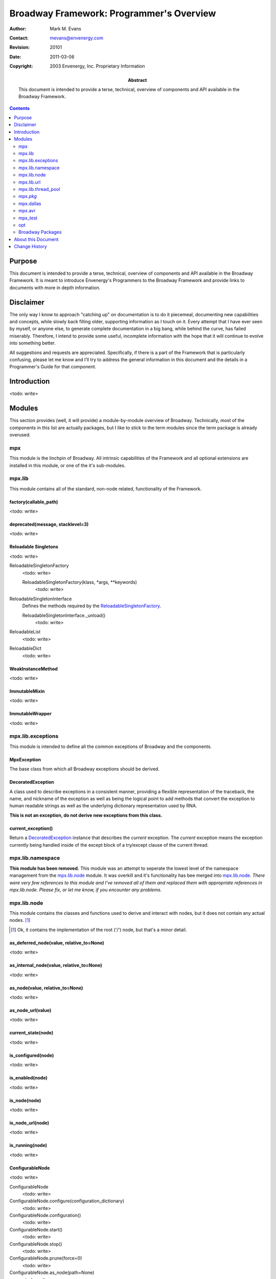 =========================================
Broadway Framework: Programmer's Overview
=========================================

:Author: Mark M. Evans
:Contact: mevans@envenergy.com
:Revision: $Revision: 20101 $
:Date: $Date: 2011-03-06 08:02:15 -0800 (Sun, 06 Mar 2011) $
:Copyright: 2003 Envenergy, Inc. Proprietary Information
:Abstract: This document is intended to provide a terse, technical, overview
           of components and API available in the Broadway Framework.

.. contents::
   :depth: 2

-------
Purpose
-------

This document is intended to provide a terse, technical, overview
of components and API available in the Broadway Framework.  It
is meant to introduce Envenergy's Programmers to the Broadway
Framework and provide links to documents with more in depth
information.

----------
Disclaimer
----------

The only way I know to approach "catching up" on documentation is
to do it piecemeal, documenting new capabilities and concepts, while
slowly back filling older, supporting information as I touch on
it.  Every attempt that I have ever seen by myself,
or anyone else, to generate complete documentation in a big bang,
while behind the curve, has failed miserably. Therefore, I intend
to provide some useful, incomplete information with the hope that
it will continue to evolve into something better.

All suggestions and requests are appreciated.  Specifically, if there
is a part of the Framework that is particularly confusing, please
let me know and I'll try to address the general information in this
document and the details in a Programmer's Guide for that component.

------------
Introduction
------------

<todo: write>

-------
Modules
-------

This section provides (well, it will provide) a module-by-module overview of
Broadway.  Technically, most of the components in this list are actually
packages, but I like to stick to the term modules since the term package
is already overused.

mpx
===

This module is the linchpin of Broadway.  All intrinsic capabilities of the
Framework and all optional extensions are installed in this module, or one
of the it's sub-modules. 

mpx.lib
=======

This module contains all of the standard, non-node related, functionality
of the Framework.

factory(callable_path)
----------------------

<todo: write>

deprecated(message, stacklevel=3)
---------------------------------

<todo: write>

Reloadable Singletons
---------------------

<todo: write>

_`ReloadableSingletonFactory`
    <todo: write>

    ReloadableSingletonFactory(klass, \*args, \*\*keywords)
        <todo: write>

_`ReloadableSingletonInterface`
    Defines the methods required by the ReloadableSingletonFactory_.

    _`ReloadableSingletonInterface._unload`\ ()
        <todo: write>

_`ReloadableList`
    <todo: write>

_`ReloadableDict`
    <todo: write>

WeakInstanceMethod
------------------

<todo: write>

ImmutableMixin
--------------

<todo: write>

ImmutableWrapper
----------------

<todo: write>

mpx.lib.exceptions
==================

This module is intended to define all the common exceptions of Broadway
and the components.

.. note: For histerical raisons (as Mike would say), there has been a
         tendancy to define *all* exceptions in this module.  There
         is no need for this.  When a package introduces a new exception,
         it should be defined in said package.

MpxException
------------

The base class from which all Broadway exceptions should be derived.

DecoratedException
------------------

A class used to describe exceptions in a consistent manner, providing a flexible
representation of the traceback, the name, and nickname of the exception as
well as being the logical point to add methods that convert the exception to
human readable strings as well as the underlying dictionary representation
used by RNA.

**This is not an exception, do not derive new exceptions from this class.**

current_exception()
-------------------

Return a  `DecoratedException`_ instance that describes the *current*
exception.  The *current* exception means the exception currently being
handled inside of the except block of a try/except clause
of the current thread.

mpx.lib.namespace
=================

**This module has been removed.**  This module was an attempt to seperate
the lowest level of the namespace management from the `mpx.lib.node`_
module.  It was overkill and it's functionality has bee merged into
`mpx.lib.node`_\ .  *There were very few references*
*to this module and I've removed all of them and*
*replaced them with appropriate references in*
*mpx.lib.node.  Please fix, or let me know, if*
*you encounter any problems.*

mpx.lib.node
============

This module contains the classes and functions used to derive and interact
with nodes, but it does not contain any actual nodes. [#RootLie]_

.. [#RootLie] Ok, it contains the implementation of the root ('/') node,
              but that's a minor detail.


as_deferred_node(value, relative_to=None)
-----------------------------------------

<todo: write>

as_internal_node(value, relative_to=None)
------------------------------------------

<todo: write>

as_node(value, relative_to=None)
---------------------------------

<todo: write>

as_node_url(value)
------------------

<todo: write>

current_state(node)
-------------------

<todo: write>

is_configured(node)
-------------------

<todo: write>

is_enabled(node)
----------------

<todo: write>

is_node(node)
-------------

<todo: write>

is_node_url(node)
-----------------

<todo: write>

is_running(node)
----------------

<todo: write>

ConfigurableNode
----------------

<todo: write>

ConfigurableNode
    <todo: write>

_`ConfigurableNode.configure`\ (configuration_dictionary)
    <todo: write>

_`ConfigurableNode.configuration`\ ()
    <todo: write>

_`ConfigurableNode.start`\ ()
    <todo: write>

_`ConfigurableNode.stop`\ ()
    <todo: write>

_`ConfigurableNode.prune`\ (force=0)
    <todo: write>

_`ConfigurableNode.as_node`\ (path=None)
    <todo: write>

_`ConfigurableNode.as_internal_node`\ (path=None)
    <todo: write>

_`ConfigurableNode.as_node_url`\ ()
    <todo: write>

_`ConfigurableNode.is_enabled`\ ()
    <todo: write>

_`ConfigurableNode.is_running`\ ()
    <todo: write>

_`ConfigurableNode.is_configured`\ ()
    <todo: write>

_`ConfigurableNode.current_state`\ ()
    <todo: write>

_`ConfigurableNode._public_interface`\ ()
    <todo: write>

_`ConfigurableNode._create_instance_lock`\ ()
    <todo: write>

_`ConfigurableNode._acquire_node`\ ()
    <todo: write>

_`ConfigurableNode._release_node`\ ()
    <todo: write>

CompositeNode
-------------

Class that extends ConfigurableNode_, adding support for children
nodes.

_`CompositeNode.children_nodes`\ (\*\*options)
    <todo: write>

_`CompositeNode.children_names`\ (\*\*options)
    <todo: write>

_`CompositeNode.get_child`\ (name, \*\*options)
    <todo: write>

_`CompositeNode.has_child`\ (name, \*\*options)
    <todo: write>

_`CompositeNode.new_child`\ (name, factory)
    <todo: write>

_`CompositeNode.start`\ ()
    <todo: write>

_`CompositeNode.stop`\ ()
    <todo: write>

_`CompositeNode.prune`\ (force=0)
    <todo: write>

ServiceNode
-----------

<todo: write>

SubServiceNode
--------------

<todo: write>

ROOT
----

<todo: write>

mpx.lib.url
===========

<todo: write>

mpx.lib.thread_pool
===================

This module implements generic thread pools and also provides four thread pools
for common use: ``EMERGENCY``, ``HIGH``, ``NORMAL``, and ``LOW``.

ThreadPool
----------

Class used to instanciate a *private* thread pool.

ThreadPool(maxthreads)
    Instanciate a new "private" thread pool of up to ``maxthreads`` threads.

_`ThreadPool.size`\ ()
    Returns the number of threads in the pool.

_`ThreadPool.resize`\ (maxthreads)
    Change the pool to contain ``maxthreads`` threads.

_`ThreadPool.queue`\ (action, \*args, \*\*keywords)
    Queue the callable ``action`` on the thread pool and return a
    `PendingResult`_ object.  The first avaiable thread in the pool will
    invoke ``action(*args, **keywords)`` and update the returned
    `PendingResult`_\ .

_`ThreadPool.queue_on`\ (queue, key, action, \*args, \*\*keywords)
    Queue the callable ``action`` on the thread pool and return a
    `PendingResult`_ object.  The first avaiable thread in the pool will
    invoke ``action(*args, **keywords)``,  update the returned
    `PendingResult`_ and then add the `PendingResult`_ to the
    specified ``queue``.

    The ``key`` is an arbitraty object that the consumer of the target
    ``queue`` can use to identify the ``action``.

PendingResult
-------------

Class that instantiates an object used to poll, wait for and retrieve the
result of a queued action.

PendingResult()
    **Do not instantiate directly, instances are returned by the**
    **ThreadPool.queue() and ThreadPool.queue_on() methods.**

_`PendingResult.result`\ (timeout=None)
    Wait up to ``timeout`` seconds for the result of the previously queued
    action.

_`PendingResult.key`\ ()
    Return the ``key`` used to identify the previously queued action.
    This is only meaningful if the action had been queued via the
    `ThreadPool.queue_on`_\ () method.

_`EMERGENCY`
   Singleton to a thread pool intended for queued actions that must be executed
   soon, regardless of system load.  **This should be used extremely**
   **judiciously.**

_`HIGH`
   Singleton to a thread pool intended for actions that need to execute as
   soon as possible, without disrupting the system as a whole.
   **Actions queued on this pool should execute quickly to keep this pool**
   **available for other actions requesting the expedited priority.**

_`NORMAL`
   Singleton to a thread pool intended for the vast majority of the
   queued actions in the system.

_`LOW`
   Singleton to a thread pool intended for "background" tasks that may
   take a long time to complete but aren't in a hurry.

mpx.\ *pkg*
===========

Comming soon as part of the 'finer granularity', independant component
packaging refactor.  This will happen in phases, migrating packages
from their current ``mpx.lib.``\ *pkg*, ``mpx.service.``\ *pkg*
and ``mpx.ion.``\ *pkg* to their new ``mpx.``\ *pkg* centric locations.

When creating a new Framework component, please follow the following
paradigm [#PkgGuess]_ :

  ``mpx.``\ *pkg*
    This is the *root* [#CompositeOK]_ of the of the new component.  Please
    create an install script in the *pkg* and, if one exists, the packages
    properties module.  To create the install script, please use the
    ``pgenerate_install`` script.  If ``pgenerate_install``\ 's ``--help``
    is insufficient, please come see me.  The name of the package should be
    ``mpx.``\ *pkg*,  all the ``Makefile``\ s from this point on should set
    ``PRELEASE`` to ``mpx.``\ *pkg*, etc.

  ``mpx.``\ *pkg*\ ``.lib``
    This module should include all of the package's non-node related
    code.  The structure of this module and any underlying modules
    is up to the developer, but none of the code in these modules
    should refer to nodes as such.

  ``mpx.``\ *pkg*\ ``.node``
    This module should include all of the package's node specific
    code.  Ideally this is a collection of nodes that use
    assemble the entities in ``mpx.``\ *pkg*\ .lib such that external
    clients can express logical configurations, interrogate running
    collections of nodes and interact with them via RNA over XMLRPC.
    As above, the structure of this module and any underlying modules
    is up to the developer.

.. [#PkgGuess] This is the direction I am going, but details may change.
               Input, as always, is welcome.

.. [#CompositeOK] For complex related packages, the model
                  ``mpx.``\ *composite*\ .\ *pkg* is encouraged.
                  Something like mpx.bacnet.core, mpx.bacnet.mstp,
                  mpx.bacnet.ip, mpx.bacnet.ethernet, where
                  mpx.bacnet.core is requierd by all the other
                  packages would allow us to individually
                  install, upgrade, provide/sell each supported
                  media.  This is just an example, relax Fred.
                  Then mpx.bacnet.virtual could be split out
                  as well.

For example, if you are adding a new protocol called ``foobar``, then
you should create a new Broadway packaged named ``mpx.foobar``, in the
``.../mpx/foobar`` directory.  If it's a super simple Broadway package,
it would at least require the following files::

   Makefile.in
   mpx.foobar.install.py
   __init__.py
   _test_case_foobar.py

If there is supporting, non-node related code that is externally reusable
as well as node related code, then the minimal list would also include::

   lib.py
   node.py

Of course, ``lib`` and ``node`` can be implemented as Python packages,
there can be many more test suites and all sorts of implementation
specific, supporting modules.

mpx.dallas
==========

<todo: write>

mpx.avr
=======

<todo: write>

mpx_test
========

This module implements Broadway's extensions to Python's unittest
module.  **When writing a test suite, this module must be imported**
**before any other mpx or opt module.**

_`DefaultTestFixture`
    This is the base class from which all Broadway test cases should
    be derived.  It provides some special hooks into Broadway that
    allow for the complete creation and destruction of the environment
    in which tests run.

    The ``setUp`` method creates a new Broadway environment and the
    ``tearDown`` method destroys it.  If a sub-class overrides either of these
    methods, it must invoke the base class' equivalent.  Otherwise the results
    for all subsequent tests will be tainted.

_`DefaultTestFixture.assert_comparison()`
    Helper method that evaluates an expression and raises an ``AssertionError``
    exception with a useful text message if the expression does not evaluate
    true.

_`DefaultTestFixture.assert_hasattr()`
    Helper method that evaluates an expression and raises an ``AssertionError``
    exception with a useful text message if the ``object`` does not have the
    named ``attribute``.

_`DefaultTestFixture.should_raise_assertion()`
    Executes an expression and raises an ``AssertionError`` if the expresion
    does not.

_`DefaultTestFixture.del_node_tree()`
    This method ``stop()``\ 's and ``prune()``\ 's the entire node tree,
    ensuring that all future node references are to new nodes.

    If your tests rely on the node tree, then it is a good idea to call
    this in the derived class's ``tearDown()`` method.

_`DefaultTestFixture.new_node_tree()`
    This method creates a new node tree.  It does not start the node tree
    so subbsiquent code can add additional nodes as well as modify the
    configuration of existing nodes.

    If your tests rely on the node tree, then it is a good idea to call
    this method in the derived class's ``setUp()`` method.

_`DefaultTestFixture.tmpnam()`
    This method returns the full path name usable in creating a temporary
    file.  The following are gauaranteed:

    1.  The file does not exist.
    2.  The same file name will not be returned twice during the same
        invokation of entire test suite (aka the ``run_test_modules``
        command).
    3.  If the file is created, it will be deleted by the
        ``DefaultTestCase.tearDown()`` method at the end of the current
        unittest.

    .. note: The ``tmpnam()`` function does not create the file,
             that is the caller's responsibility.

_`DefaultTestFixture.RepeatingString`
    This class defines a string-like object that can represent a huge string
    (of repeated data) without consuming a lot of memory.

    .. note:  Python's underlying os.write() function uses the low-level
              buffers contanined in the string, which only contain the basic
              repeating pattern.  This can be a disadvantage in that os.write()
              will only write the repeating pattern once, but this side effect
              can be used to test high level write functions that need to test
              handling os.write() preforming partial writes.

_`thread`
    Instance of an object that has references to all of the unmodified
    attributes of the Python ``thread`` module.  This allows test cases
    tho access Python's ``thread`` module even though the *tested*
    code must conform to ``properties.STRICT_COMPLIANCE``.

opt
===

This module is a peer of ``mpx`` and it is where applications and third
party components that rely on, or extend, the Framework are installed.
Specifically, each vendor or client has, or can install, a sub-module named
after the vendor/client.  The actual application or component is installed in a
sub-module named after the application itself.  Examples::

         opt.trane.tsws
         opt.trane.vista
         opt.cinemark.pilot

It may seem that a more apt name for opt is app, but it important
to remember that the components installed in ``opt`` can also be services,
protocols, personalities, libraries or any other supporting component.

Rational
--------

The ``opt`` module is a peer of the ``mpx`` module to clearly separate
the application and third party files from the Framework itself.  The
``opt``\ .\ *vendor/customer-name*\ .\
*application/component-name* pattern allows multi-ple components
to be installed by multiple parties, without collision.

Broadway Packages
=================

Package Install Module
----------------------

<todo: write>

Package Properties Module
-------------------------

<todo: write>

-------------------
About this Document
-------------------

This source for this document, `BroadwayFrameworkProgrammersOverview.rst`_
is written using the ReStructuredText markup language which is part of
Python's docutils package.  Modifications to this document must conform to
the `reStructuredText Markup Specification`_.  If this is your first exposure
to reStructuredText, please read `A ReStructuredText Primer`_ and the
`Quick reStructuredText`_ user reference first.

.. _`BroadwayFrameworkProgrammersOverview.rst`:
    BroadwayFrameworkProgrammersOverview.rst
.. _`reStructuredText Markup Specification`:
   http://docutils.sourceforge.net/spec/rst/reStructuredText.txt
.. _`A ReStructuredText Primer`:
   http://docutils.sourceforge.net/docs/rst/quickstart.html
.. _`Quick reStructuredText`:
   http://docutils.sourceforge.net/docs/rst/quickref.html

--------------
Change History
--------------

========== ==================================================================
2003/09/18 Created in an attempt to desseminate information about recent
           changes and additions to Broadway.
           Specifically:  New Node capabilies and refactoring in
           `mpx.lib.node`_, general purpose thread pools in
           `mpx.lib.thread_pool`_, new DefaultTestFixture capabilies in
           `mpx_test`_, the dimise of `mpx.lib.namespace`_,
           reloadable singletons as well as weak method references in
           `mpx.lib`_, `mpx.lib.url`_ parser improvements and a warning of the
           impending `mpx.pkg`_ pattern.
2003/09/28 Added `mpx.dallas`_ and `mpx.avr`_ stubs.
2003/10/20 Added `DefaultTestFixture.assert_comparison()`_,
           `DefaultTestFixture.assert_hasattr()`_, and
           `DefaultTestFixture.should_raise_assertion()`_, and
           `DefaultTestFixture.RepeatingString`_.
========== ==================================================================
